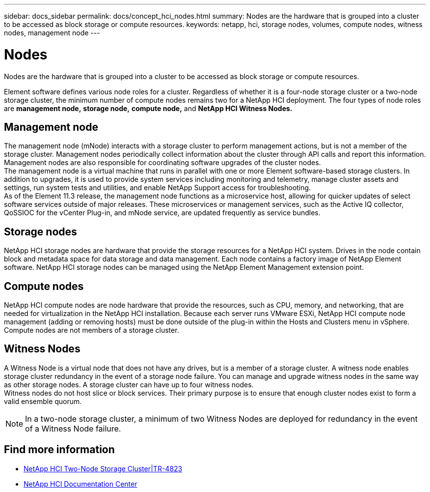 ---
sidebar: docs_sidebar
permalink: docs/concept_hci_nodes.html
summary: Nodes are the hardware that is grouped into a cluster to be accessed as block storage or compute resources.
keywords: netapp, hci, storage nodes, volumes, compute nodes, witness nodes, management node
---

= Nodes
:hardbreaks:
:nofooter:
:icons: font
:linkattrs:
:imagesdir: ../media/

[.lead]
Nodes are the hardware that is grouped into a cluster to be accessed as block storage or compute resources.

Element software defines various node roles for a cluster. Regardless of whether it is a four-node storage cluster or a two-node storage cluster, the minimum number of compute nodes remains two for a NetApp HCI deployment. The four types of node roles
are *management node,* *storage node,* *compute node,* and *NetApp HCI Witness Nodes.*

== Management node
The management node (mNode) interacts with a storage cluster to perform management actions, but is not a member of the storage cluster. Management nodes periodically collect information about the cluster through API calls and report this information. Management nodes are also responsible for coordinating software upgrades of the cluster nodes.
The management node is a virtual machine that runs in parallel with one or more Element software-based storage clusters. In addition to upgrades, it is used to provide system services including monitoring and telemetry, manage cluster assets and settings, run system tests and utilities, and enable NetApp Support access for troubleshooting.
As of the Element 11.3 release, the management node functions as a microservice host, allowing for quicker updates of select software services outside of major releases. These microservices or management services, such as the Active IQ collector, QoSSIOC for the vCenter Plug-in, and mNode service, are updated frequently as service bundles.


== Storage nodes
NetApp HCI storage nodes are hardware that provide the storage resources for a NetApp HCI system. Drives in the node contain block and metadata space for data storage and data management. Each node contains a factory image of NetApp Element software. NetApp HCI storage nodes can be managed using the NetApp Element Management extension point.

== Compute nodes
NetApp HCI compute nodes are node hardware that provide the resources, such as CPU, memory, and networking, that are needed for virtualization in the NetApp HCI installation. Because each server runs VMware ESXi, NetApp HCI compute node management (adding or removing hosts) must be done outside of the plug-in within the Hosts and Clusters menu in vSphere. Compute nodes are not members of a storage cluster.

== Witness Nodes
A Witness Node is a virtual node that does not have any drives, but is a member of a storage cluster. A witness node enables storage cluster redundancy in the event of a storage node failure. You can manage and upgrade witness nodes in the same way as other storage nodes. A storage cluster can have up to four witness nodes.
Witness nodes do not host slice or block services. Their primary purpose is to ensure that enough cluster nodes exist to form a valid ensemble quorum.

NOTE: In a two-node storage cluster, a minimum of two Witness Nodes are deployed for redundancy in the event of a Witness Node failure.

== Find more information
* https://www.netapp.com/us/media/tr-4823.pdf[NetApp HCI Two-Node Storage Cluster|TR-4823]
* http://docs.netapp.com/hci/index.jsp[NetApp HCI Documentation Center^]
